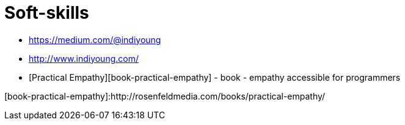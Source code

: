 :toc:

# Soft-skills

* https://medium.com/@indiyoung
* http://www.indiyoung.com/
* [Practical Empathy][book-practical-empathy] - book - empathy accessible for programmers

[book-practical-empathy]:http://rosenfeldmedia.com/books/practical-empathy/